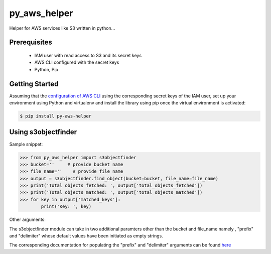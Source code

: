 ===============================
py_aws_helper
===============================

Helper for AWS services like S3 written in python...

Prerequisites
---------------
 
 * IAM user with read access to S3 and its secret keys
 * AWS CLI configured with the secret keys
 * Python, Pip

Getting Started
------------------

Assuming that the `configuration of AWS CLI <https://docs.aws.amazon.com/cli/latest/userguide/cli-configure-quickstart.html>`__ using the corresponding secret keys of the IAM user, set up your environment using Python and virtualenv and install the library using pip once the virtual  environment is activated:

.. code-block:: sh

    $ pip install py-aws-helper

Using s3objectfinder
------------------------

Sample snippet:

.. code-block:: python

    >>> from py_aws_helper import s3objectfinder
    >>> bucket=''     # provide bucket name
    >>> file_name=''    # provide file name
    >>> output = s3objectfinder.find_object(bucket=bucket, file_name=file_name)
    >>> print('Total objects fetched: ', output['total_objects_fetched'])
    >>> print('Total objects matched: ', output['total_objects_matched'])
    >>> for key in output['matched_keys']:
            print('Key: ', key)


Other arguments:

The s3objectfinder module can take in two additional paramters other than the bucket and file_name namely , "prefix" and "delimiter" whose default values have been initiated as empty strings.

The corresponding documentation for populating the "prefix" and "delimiter" arguments can be found `here <https://docs.aws.amazon.com/AmazonS3/latest/dev/ListingKeysHierarchy.html>`__
